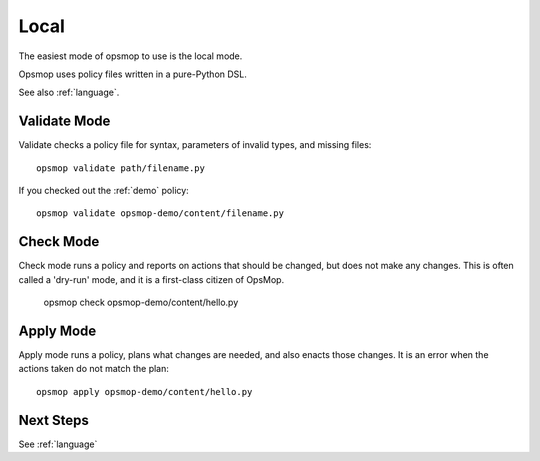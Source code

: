 .. _local:

Local
-----

The easiest mode of opsmop to use is the local mode.

Opsmop uses policy files written in a pure-Python DSL.

See also :ref:`language`.

.. _validate:

Validate Mode
=============

Validate checks a policy file for syntax, parameters of invalid types, and missing files::

   opsmop validate path/filename.py

If you checked out the :ref:`demo` policy::

   opsmop validate opsmop-demo/content/filename.py

.. _check:

Check Mode
==========

Check mode runs a policy and reports on actions that should be changed, but does not
make any changes.  This is often called a 'dry-run' mode, and it is a first-class
citizen of OpsMop.

   opsmop check opsmop-demo/content/hello.py

.. _apply:

Apply Mode
==========

Apply mode runs a policy, plans what changes are needed, and also enacts those changes.
It is an error when the actions taken do not match the plan::

   opsmop apply opsmop-demo/content/hello.py

Next Steps
==========

See :ref:`language`



